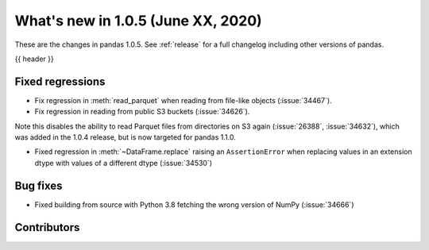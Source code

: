 
.. _whatsnew_105:

What's new in 1.0.5 (June XX, 2020)
-----------------------------------

These are the changes in pandas 1.0.5. See :ref:`release` for a full changelog
including other versions of pandas.

{{ header }}

.. ---------------------------------------------------------------------------

.. _whatsnew_105.regressions:

Fixed regressions
~~~~~~~~~~~~~~~~~

- Fix regression in :meth:`read_parquet` when reading from file-like objects
  (:issue:`34467`).
- Fix regression in reading from public S3 buckets (:issue:`34626`).

Note this disables the ability to read Parquet files from directories on S3
again (:issue:`26388`, :issue:`34632`), which was added in the 1.0.4 release,
but is now targeted for pandas 1.1.0.

- Fixed regression in :meth:`~DataFrame.replace` raising an ``AssertionError`` when replacing values in an extension dtype with values of a different dtype (:issue:`34530`)

.. _whatsnew_105.bug_fixes:

Bug fixes
~~~~~~~~~

- Fixed building from source with Python 3.8 fetching the wrong version of NumPy (:issue:`34666`)

Contributors
~~~~~~~~~~~~

.. contributors:: v1.0.4..v1.0.5|HEAD
